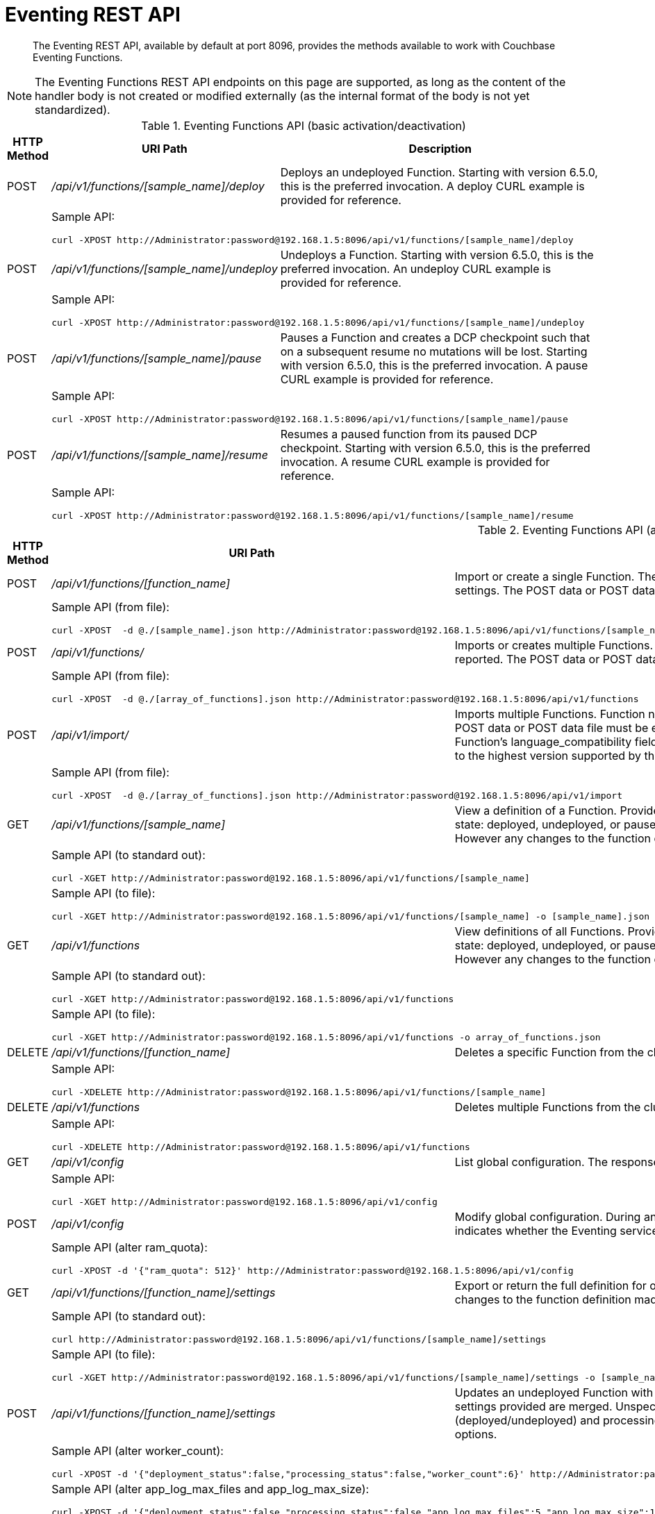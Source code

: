 = Eventing REST API
:description:  The Eventing REST API, available by default at port 8096, provides the methods available to work with Couchbase Eventing Functions.
:page-edition: Enterprise Edition

[abstract]
{description}

NOTE: The Eventing Functions REST API endpoints on this page are supported, as long as the content of the handler body is not created or modified externally (as the internal format of the body is not yet standardized).


.Eventing Functions API (basic activation/deactivation)
[cols="2,10,18"]
|===
| HTTP Method | *URI Path* | *Description*

| POST
| [.path]_/api/v1/functions/[sample_name]/deploy_
a|
Deploys an undeployed Function. Starting with version 6.5.0, this is the preferred invocation.
A deploy CURL example is provided for reference.

|
2+a|
Sample API:
[source,console]
----
curl -XPOST http://Administrator:password@192.168.1.5:8096/api/v1/functions/[sample_name]/deploy
----

| POST
| [.path]_/api/v1/functions/[sample_name]/undeploy_
a|
Undeploys a Function. Starting with version 6.5.0, this is the preferred invocation.
An undeploy CURL example is provided for reference.

|
2+a|
Sample API:

[source,console]
----
curl -XPOST http://Administrator:password@192.168.1.5:8096/api/v1/functions/[sample_name]/undeploy
----

| POST
| [.path]_/api/v1/functions/[sample_name]/pause_
a|
Pauses a Function and creates a DCP checkpoint such that on a subsequent resume no mutations will be lost. Starting with version 6.5.0, this is the preferred invocation.
A pause CURL example is provided for reference.

|
2+a|
Sample API:

[source,console]
----
curl -XPOST http://Administrator:password@192.168.1.5:8096/api/v1/functions/[sample_name]/pause
----

| POST
| [.path]_/api/v1/functions/[sample_name]/resume_
a|
Resumes a paused function from its paused DCP checkpoint. Starting with version 6.5.0, this is the preferred invocation.
A resume CURL example is provided for reference.

|
2+a|
Sample API:

[source,console]
----
curl -XPOST http://Administrator:password@192.168.1.5:8096/api/v1/functions/[sample_name]/resume
----

|===


.Eventing Functions API (advanced)
[cols="2,10,18"]
|===
| HTTP Method | *URI Path* | *Description*

| POST
| [.path]_/api/v1/functions/[function_name]_
a| Import or create a single Function.
The Function name in the body must match that on the URL.
Function definition includes current settings.
The POST data or POST data file must be a single JSON object or an array containing a single JSON object

|
2+a|
Sample API (from file):

[source,console]
----
curl -XPOST  -d @./[sample_name].json http://Administrator:password@192.168.1.5:8096/api/v1/functions/[sample_name]
----

| POST
| [.path]_/api/v1/functions/_
a| Imports or creates multiple Functions.
Function names must be unique.
When multiple Functions have the same name, an error is reported.
The POST data or POST data file must be either a single JSON object or an array containing a one or more JSON objects

|
2+a|
Sample API (from file):

[source,console]
----
curl -XPOST  -d @./[array_of_functions].json http://Administrator:password@192.168.1.5:8096/api/v1/functions
----

| POST
| [.path]_/api/v1/import/_
a| Imports multiple Functions.
Function names must be unique.
When multiple Functions have the same name, an error is reported. 
The POST data or POST data file must be either a single JSON object or an array containing a one or more JSON objects
Note if any Function's language_compatibility field is missing the value will be set to 6.0.0 (unlike the [.path]_/api/v1/functions_ above which will set the value to the highest version supported by the server).

|
2+a|
Sample API (from file):

[source,console]
----
curl -XPOST  -d @./[array_of_functions].json http://Administrator:password@192.168.1.5:8096/api/v1/import
----

| GET
| [.path]_/api/v1/functions/[sample_name]_
a| View a definition of a Function.
Provides a listing of a complete Function definition available in the cluster.
The Function could be in any state: deployed, undeployed, or paused.
If saved to a file the function definition can be imputed into the cluster or a different cluster. 
However any changes to the function definition made to the file outside the UI are discouraged and not supported.

|
2+a|
Sample API (to standard out):

[source,console]
----
curl -XGET http://Administrator:password@192.168.1.5:8096/api/v1/functions/[sample_name]
----

|
2+a|
Sample API (to file):

[source,console]
----
curl -XGET http://Administrator:password@192.168.1.5:8096/api/v1/functions/[sample_name] -o [sample_name].json
----

| GET
| [.path]_/api/v1/functions_
a| View definitions of all Functions.
Provides an array of definitions of all Functions available in the cluster.
The Functions could be in any state: deployed, undeployed, or paused.
If saved to a file the function definitions can be imputed into the cluster or a different cluster. 
However any changes to the function definition made to the file outside the UI are discouraged and not supported.

|
2+a|
Sample API (to standard out):

[source,console]
----
curl -XGET http://Administrator:password@192.168.1.5:8096/api/v1/functions 
----

|
2+a|
Sample API (to file):

[source,console]
----
curl -XGET http://Administrator:password@192.168.1.5:8096/api/v1/functions -o array_of_functions.json
----

| DELETE
| [.path]_/api/v1/functions/[function_name]_
a| Deletes a specific Function from the cluster.
WARNING: Use this API with caution as it is irreversible.

|
2+a|
Sample API:

[source,console]
----
curl -XDELETE http://Administrator:password@192.168.1.5:8096/api/v1/functions/[sample_name]
----

| DELETE
| [.path]_/api/v1/functions_
a| Deletes multiple Functions from the cluster.
WARNING: Use this API with caution as it is irreversible.

|
2+a|
Sample API:

[source,console]
----
curl -XDELETE http://Administrator:password@192.168.1.5:8096/api/v1/functions
----

| GET
| [.path]_/api/v1/config_
a| List global configuration.
The response shows all global Eventing settings.

|
2+a|
Sample API:

[source,console]
----
curl -XGET http://Administrator:password@192.168.1.5:8096/api/v1/config
----

| POST
| [.path]_/api/v1/config_
a| Modify global configuration.
During an edit, settings provided are merged. Unspecified attributes retain their prior values.
The response indicates whether the Eventing service must be restarted for the new changes to take effect.

|
2+a|
Sample API (alter ram_quota):

[source,console]
----
curl -XPOST -d '{"ram_quota": 512}' http://Administrator:password@192.168.1.5:8096/api/v1/config
----

| GET
| [.path]_/api/v1/functions/[function_name]/settings_
a|
Export or return the full definition for one Eventing Function in the cluster.  The definition can be subsequently imported.  
However any changes to the function definition made to the file outside the UI are discouraged and not supported.

|
2+a|
Sample API (to standard out):

[source,console]
----
curl http://Administrator:password@192.168.1.5:8096/api/v1/functions/[sample_name]/settings
----

|
2+a|
Sample API (to file):

[source,console]
----
curl -XGET http://Administrator:password@192.168.1.5:8096/api/v1/functions/[sample_name]/settings -o [sample_name].json
----

| POST
| [.path]_/api/v1/functions/[function_name]/settings_
a| 
Updates an undeployed Function with the provided setting. Do not update settings for a deployed or paused function.
During an edit, settings provided are merged. Unspecified attributes retain their prior values.
Note that you must always specify deployment_status (deployed/undeployed) and processing_status (paused/not-paused) 
when using this REST endpoint to update any option or set of options.

|
2+a|
Sample API (alter worker_count):

[source,console]
----
curl -XPOST -d '{"deployment_status":false,"processing_status":false,"worker_count":6}' http://Administrator:password@192.168.1.5:8096/api/v1/functions/[sample_name]/settings
----

|
2+a|
Sample API (alter app_log_max_files and app_log_max_size):

[source,console]
----
curl -XPOST -d '{"deployment_status":false,"processing_status":false,"app_log_max_files":5,"app_log_max_size":10485760}' http://Administrator:password@192.168.1.5:8096/api/v1/functions/[sample_name]/settings
----

|
2+a|
Sample API (alter timer_context_size):

[source,console]
----
curl -XPOST -d '{"deployment_status":false,"processing_status":false,"timer_context_size":2048}' http://Administrator:password@192.168.1.5:8096/api/v1/functions/[sample_name]/settings
----

| GET
| [.path]_/api/v1/status_
a|
Returns a list (arrary) of all Eventing Functions showing their corresponding *composite_status*. 
It can have one of the following values - _undeployed_, _deploying_, _deployed_, _undeploying_, _paused_, and '_pausing_.  
Note, there is no value of _resuming_ when resuming a paused Eventing Function the *composite_status* will return _deploying_ until it reaches the _deployed_ state.

|
2+a|
Sample API (status):

[source,console]
----
curl -XGET http://Administrator:password@192.168.1.5:8096/api/v1/status
----

|===

.Eventing Functions API (deprecated activation/deactivation)
[cols="2,10,18"]
|===
| HTTP Method | *URI Path* | *Description*

| POST
| [.path]_/api/v1/functions/[function_name]/settings_
a|
Deploys an undeployed Function or resumes a paused function from its paused DCP checkpoint.  Deprecated, see (basic activation/deactivation) for preferred invocation.
A deploy/resume CURL example is provided for reference.

|
2+a|
Sample API:

[source,console]
----
curl -XPOST -d '{"deployment_status":true,"processing_status":true}' http://Administrator:password@192.168.1.5:8096/api/v1/functions/[sample_name]/settings
----

| POST
| [.path]_/api/v1/functions/[function_name]/settings_
a|
Undeploys a Function. Deprecated, see (basic activation/deactivation) for preferred invocation.
An undeploy CURL example is provided for reference.

|
2+a|
Sample API:

[source,console]
----
curl -XPOST -d '{"deployment_status":false,"processing_status":false}' http://Administrator:password@192.168.1.5:8096/api/v1/functions/[sample_name]/settings
----

| POST
| [.path]_/api/v1/functions/[function_name]/settings_
a|
Pauses a Function and creates a DCP checkpoint such that on a subsequent resume no mutations will be lost. 
Deprecated, see (basic activation/deactivation) for preferred invocation.
A pause CURL example is provided for reference.

|
2+a|
Sample API:

[source,console]
----
curl -XPOST -d '{"deployment_status":true,"processing_status":false}' http://Administrator:password@192.168.1.5:8096/api/v1/functions/[sample_name]/settings
----

|===


.Eventing Statistics API
[cols="2,10,18"]
|===
| HTTP Method | *URI Path* | *Description*

| GET
| [.path]_/api/v1/stats?type=full_
a| Retrieve all statistics for the node.
This will return the full statistics set inclusive of events processing, events remaining, execution, failure, latency, worker PIDs and sequence processed.

|
2+a|
NOTE: Omitting the parameter `type=full` will exclude `dcp_event_backlog_per_vb`, `doc_timer_debug_stats`, `latency_stats`, `plasma_stats`, and `seqs_processed` from the response.

|
2+a|
Sample API (basic):

[source,console]
----
curl -XGET http://Administrator:password@192.168.1.5:8096/api/v1/stats
----

|
2+a|
Sample API (full):

[source,console]
----
curl -XGET http://Administrator:password@192.168.1.5:8096/api/v1/stats?type=full
----

| GET
| [.path]_/getExecutionStats?name=[function_name]_
a| Retrieve only execution statistics.
This will return the subset of statistics for the node.

|
2+a|
Sample API:

[source,console]
----
curl -XGET http://Administrator:password@192.168.1.5:8096/getExecutionStats?name=[function_name]
----

| GET
| [.path]_/getLatencyStats?name=[function_name]_
a| Retrieve only latency statistics.
This will return the subset of statistics for the node.

|
2+a|
Sample API:

[source,console]
----
curl -XGET http://Administrator:password@192.168.1.5:8096/getLatencyStats?name=[function_name]
----

| GET
| [.path]_/getFailureStats?name=[function_name]_
a| Retrieve only failure statistics.
This will return the subset of statistics for the node.

|
2+a|
Sample API:

[source,console]
----
curl -XGET http://Administrator:password@192.168.1.5:8096/getFailureStats?name=[function_name]
----

|===
